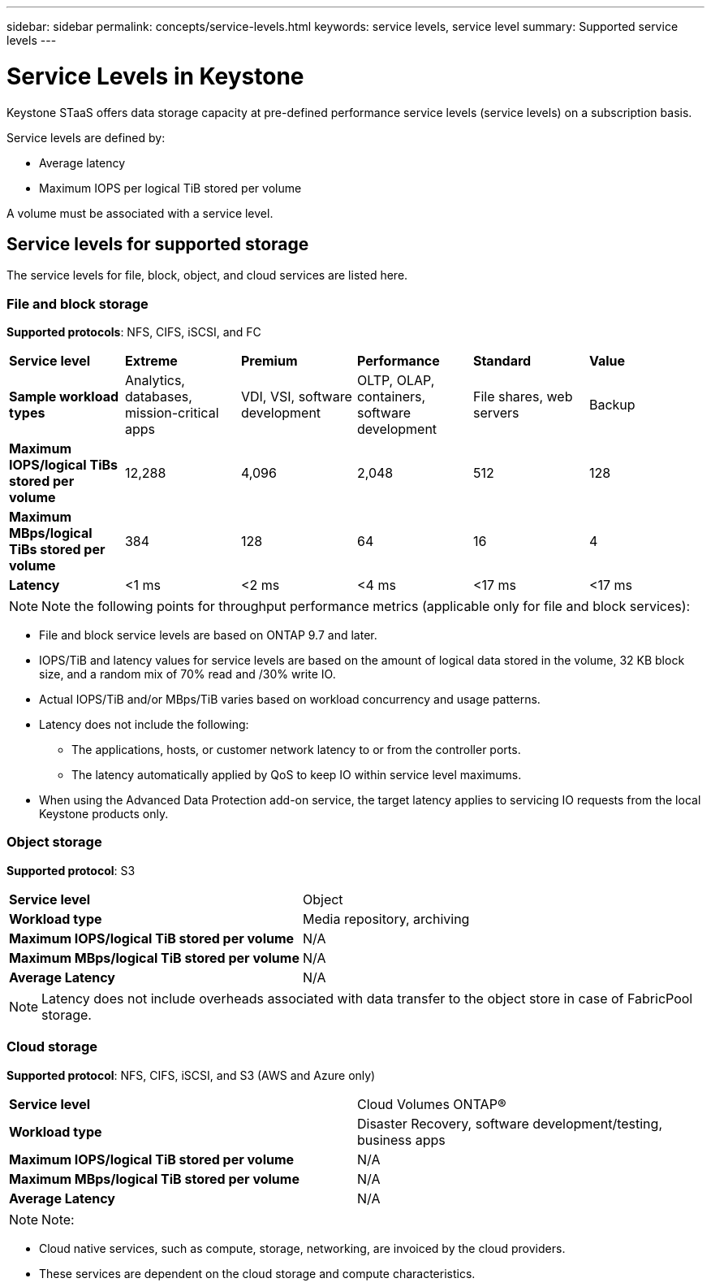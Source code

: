 ---
sidebar: sidebar
permalink: concepts/service-levels.html
keywords: service levels, service level
summary: Supported service levels
---

= Service Levels in Keystone
:hardbreaks:
:nofooter:
:icons: font
:linkattrs:
:imagesdir: ../media/

[.lead]
Keystone STaaS offers data storage capacity at pre-defined performance service levels (service levels) on a subscription basis. 

Service levels are defined by:

* Average latency
* Maximum IOPS per logical TiB stored per volume

A volume must be associated with a service level. 

== Service levels for supported storage
The service levels for file, block, object, and cloud services are listed here.

// I/O density calculations at the volume level are reported to show peak I/O density during the prior week. The peak performance is determined on an hourly time interval. I/O density reports by volume are generated monthly to gauge adherence to the respective service levels.

=== File and block storage
*Supported protocols*: NFS, CIFS, iSCSI, and FC

|===
|*Service level* |*Extreme* |*Premium* | *Performance* |*Standard* |*Value*
|*Sample workload types* |Analytics, databases, mission-critical apps |VDI, VSI, software development | OLTP, OLAP, containers, software development
 |File shares, web servers |Backup
|*Maximum IOPS/logical TiBs stored per volume* |12,288 |4,096 |2,048 | 512 |128
|*Maximum MBps/logical TiBs stored per volume* |384 |128 |64 |16 |4
|*Latency* |<1 ms |<2 ms |<4 ms |<17 ms |<17 ms

|===

[NOTE]
Note the following points for throughput performance metrics (applicable only for file and block services):

* File and block service levels are based on ONTAP 9.7 and later.
* IOPS/TiB and latency values for service levels are based on the amount of logical data stored in the volume, 32 KB block size, and a random mix of 70% read and /30% write IO.
* Actual IOPS/TiB and/or MBps/TiB varies based on workload concurrency and usage patterns.
* Latency does not include the following:
** The applications, hosts, or customer network latency to or from the controller ports.
** The latency automatically applied by QoS to keep IO within service level maximums.
* When using the Advanced Data Protection add-on service, the target latency applies to servicing IO requests from the local Keystone products only.

=== Object storage
*Supported protocol*: S3

|===
|*Service level* | Object
|*Workload type* |Media repository, archiving
|*Maximum IOPS/logical TiB stored per volume*
|N/A
|*Maximum MBps/logical TiB stored per volume* |N/A
|*Average Latency* |N/A

|===

[NOTE]
Latency does not include overheads associated with data transfer to the object store in case of FabricPool storage.

=== Cloud storage
*Supported protocol*: NFS, CIFS, iSCSI, and S3 (AWS and Azure only)

|===
|*Service level* | Cloud Volumes ONTAP®
|*Workload type* |Disaster Recovery, software development/testing, business apps
|*Maximum IOPS/logical TiB stored per volume*
|N/A
|*Maximum MBps/logical TiB stored per volume* |N/A
|*Average Latency* |N/A

|===

[NOTE]
Note:

* Cloud native services, such as compute, storage, networking, are invoiced by the cloud providers.
* These services are dependent on the cloud storage and compute characteristics.
